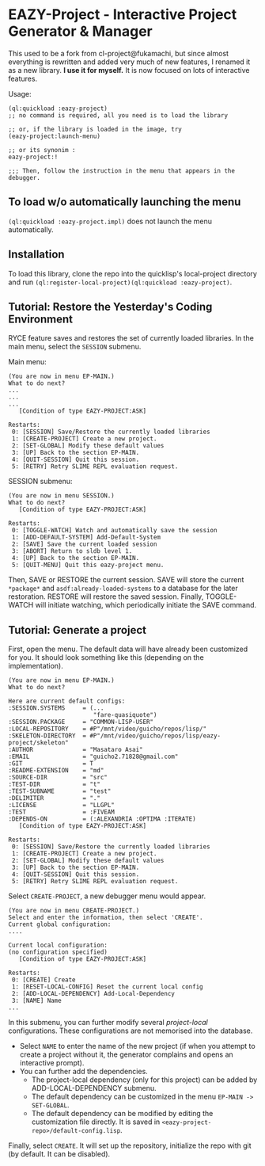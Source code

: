 * EAZY-Project - Interactive Project Generator & Manager

This used to be a fork from cl-project@fukamachi, but since almost everything is
rewritten and added very much of new features, I renamed it as a new library.
*I use it for myself.* It is now focused on lots of interactive features.

Usage:
#+BEGIN_SRC 
(ql:quickload :eazy-project)
;; no command is required, all you need is to load the library

;; or, if the library is loaded in the image, try
(eazy-project:launch-menu)

;; or its synonim :
eazy-project:!

;;; Then, follow the instruction in the menu that appears in the debugger.
#+END_SRC

** To load w/o automatically launching the menu

=(ql:quickload :eazy-project.impl)= does not launch the menu automatically.

** Installation

To load this library, clone the repo into the quicklisp's local-project
directory and run
=(ql:register-local-project)(ql:quickload :eazy-project)=.

** Tutorial: Restore the Yesterday's Coding Environment

RYCE feature saves and restores the set of currently loaded libraries.
In the main menu, select the =SESSION= submenu.

Main menu:
#+BEGIN_SRC 
(You are now in menu EP-MAIN.)
What to do next?
...
...
...
   [Condition of type EAZY-PROJECT:ASK]

Restarts:
 0: [SESSION] Save/Restore the currently loaded libraries
 1: [CREATE-PROJECT] Create a new project.
 2: [SET-GLOBAL] Modify these default values
 3: [UP] Back to the section EP-MAIN.
 4: [QUIT-SESSION] Quit this session.
 5: [RETRY] Retry SLIME REPL evaluation request.
#+END_SRC

SESSION submenu:
#+BEGIN_SRC 
(You are now in menu SESSION.)
What to do next?
   [Condition of type EAZY-PROJECT:ASK]

Restarts:
 0: [TOGGLE-WATCH] Watch and automatically save the session
 1: [ADD-DEFAULT-SYSTEM] Add-Default-System
 2: [SAVE] Save the current loaded session
 3: [ABORT] Return to sldb level 1.
 4: [UP] Back to the section EP-MAIN.
 5: [QUIT-MENU] Quit this eazy-project menu.
#+END_SRC

Then, SAVE or RESTORE the current session. SAVE will store the current
=*package*= and =asdf:already-loaded-systems= to a database for the later
restoration. RESTORE will restore the saved session. Finally, TOGGLE-WATCH
will initiate watching, which periodically initiate the SAVE command.

** Tutorial: Generate a project

First, open the menu.
The default data will have already been customized for you.
It should look something like this (depending on the implementation).

#+BEGIN_SRC 
(You are now in menu EP-MAIN.)
What to do next?

Here are current default configs:
:SESSION.SYSTEMS     = (...
                        "fare-quasiquote")
:SESSION.PACKAGE     = "COMMON-LISP-USER"
:LOCAL-REPOSITORY    = #P"/mnt/video/guicho/repos/lisp/"
:SKELETON-DIRECTORY  = #P"/mnt/video/guicho/repos/lisp/eazy-project/skeleton"
:AUTHOR              = "Masataro Asai"
:EMAIL               = "guicho2.71828@gmail.com"
:GIT                 = T
:README-EXTENSION    = "md"
:SOURCE-DIR          = "src"
:TEST-DIR            = "t"
:TEST-SUBNAME        = "test"
:DELIMITER           = "."
:LICENSE             = "LLGPL"
:TEST                = :FIVEAM
:DEPENDS-ON          = (:ALEXANDRIA :OPTIMA :ITERATE)
   [Condition of type EAZY-PROJECT:ASK]

Restarts:
 0: [SESSION] Save/Restore the currently loaded libraries
 1: [CREATE-PROJECT] Create a new project.
 2: [SET-GLOBAL] Modify these default values
 3: [UP] Back to the section EP-MAIN.
 4: [QUIT-SESSION] Quit this session.
 5: [RETRY] Retry SLIME REPL evaluation request.
#+END_SRC

Select =CREATE-PROJECT=, a new debugger menu would appear. 

#+BEGIN_SRC 
(You are now in menu CREATE-PROJECT.)
Select and enter the information, then select 'CREATE'.
Current global configuration:
....

Current local configuration:
(no configuration specified)
   [Condition of type EAZY-PROJECT:ASK]

Restarts:
 0: [CREATE] Create
 1: [RESET-LOCAL-CONFIG] Reset the current local config
 2: [ADD-LOCAL-DEPENDENCY] Add-Local-Dependency
 3: [NAME] Name
...
#+END_SRC

In this submenu, you can further modify several /project-local/
configurations. These configurations are not memorised into the database.

+ Select =NAME= to enter the name of the new project (if when you attempt
  to create a project without it, the generator complains and opens an
  interactive prompt).
+ You can further add the dependencies.
  + The project-local dependency (only for this project) can be added by
    ADD-LOCAL-DEPENDENCY submenu.
  + The default dependency can be
    customized in the menu =EP-MAIN -> SET-GLOBAL=.
  + The default dependency can be modified by editing the customization
    file directly. It is saved in
    =<eazy-project-repo>/default-config.lisp=.

Finally, select =CREATE=. It will set up the repository, initialize the
repo with git (by default. It can be disabled).

